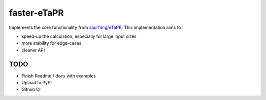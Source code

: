 faster-eTaPR
============

Implements the core functionality from `saurf4ng/eTaPR <https://github.com/saurf4ng/eTaPR>`_.
This implementation aims to :

- speed-up the calculation, especially for large input sizes
- more stability for edge-cases
- cleaner API


TODO
----

- Finish Readme / docs with examples
- Upload to PyPI
- Github CI

